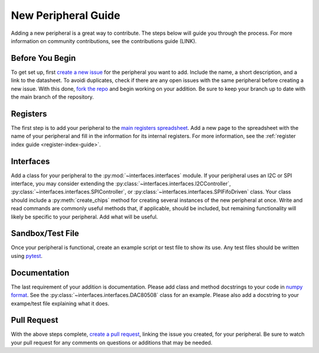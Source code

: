 .. _new_peripheral_guide:

New Peripheral Guide
===========================

Adding a new peripheral is a great way to contribute. The steps below will guide you through the process. For more information on community contributions, see the contributions guide (LINK).

Before You Begin
----------------
To get set up, first `create a new issue <https://docs.github.com/en/issues/tracking-your-work-with-issues/creating-an-issue>`_ for the peripheral you want to add. Include the name, a short description, and a link to the datasheet. To avoidi duplicates, check if there are any open issues with the same peripheral before creating a new issue. With this done, `fork the repo <https://docs.github.com/en/get-started/quickstart/fork-a-repo>`_ and begin working on your addition. Be sure to keep your branch up to date with the main branch of the repository.

Registers
---------
The first step is to add your peripheral to the `main registers spreadsheet <https://github.com/lucask07/covg_fpga/blob/daq_v2/python/Registers.xlsx>`_. Add a new page to the spreadsheet with the name of your peripheral and fill in the information for its internal registers. For more information, see the :ref:`register index guide <register-index-guide>`.

Interfaces
----------
Add a class for your peripheral to the :py:mod:`~interfaces.interfaces` module. If your peripheral uses an I2C or SPI interface, you may consider extending the :py:class:`~interfaces.interfaces.I2CController`, :py:class:`~interfaces.interfaces.SPIController`, or :py:class:`~interfaces.interfaces.SPIFifoDriven` class. Your class should include a :py:meth:`create_chips` method for creating several instances of the new peripheral at once. Write and read commands are commonly useful methods that, if applicable, should be included, but remaining functionality will likely be specific to your peripheral. Add what will be useful.

Sandbox/Test File
-----------------
Once your peripheral is functional, create an example script or test file to show its use. Any test files should be written using `pytest <https://docs.pytest.org/en/7.1.x/contents.html>`_.

Documentation
-------------
The last requirement of your addition is documentation. Please add class and method docstrings to your code in `numpy format <https://numpydoc.readthedocs.io/en/latest/format.html#docstring-standard>`_. See the :py:class:`~interfaces.interfaces.DAC80508` class for an example. Please also add a docstring to your exampe/test file explaining what it does. 

Pull Request
------------
With the above steps complete, `create a pull request <https://docs.github.com/en/pull-requests/collaborating-with-pull-requests/proposing-changes-to-your-work-with-pull-requests/creating-a-pull-request>`_, linking the issue you created, for your peripheral. Be sure to watch your pull request for any comments on questions or additions that may be needed.

